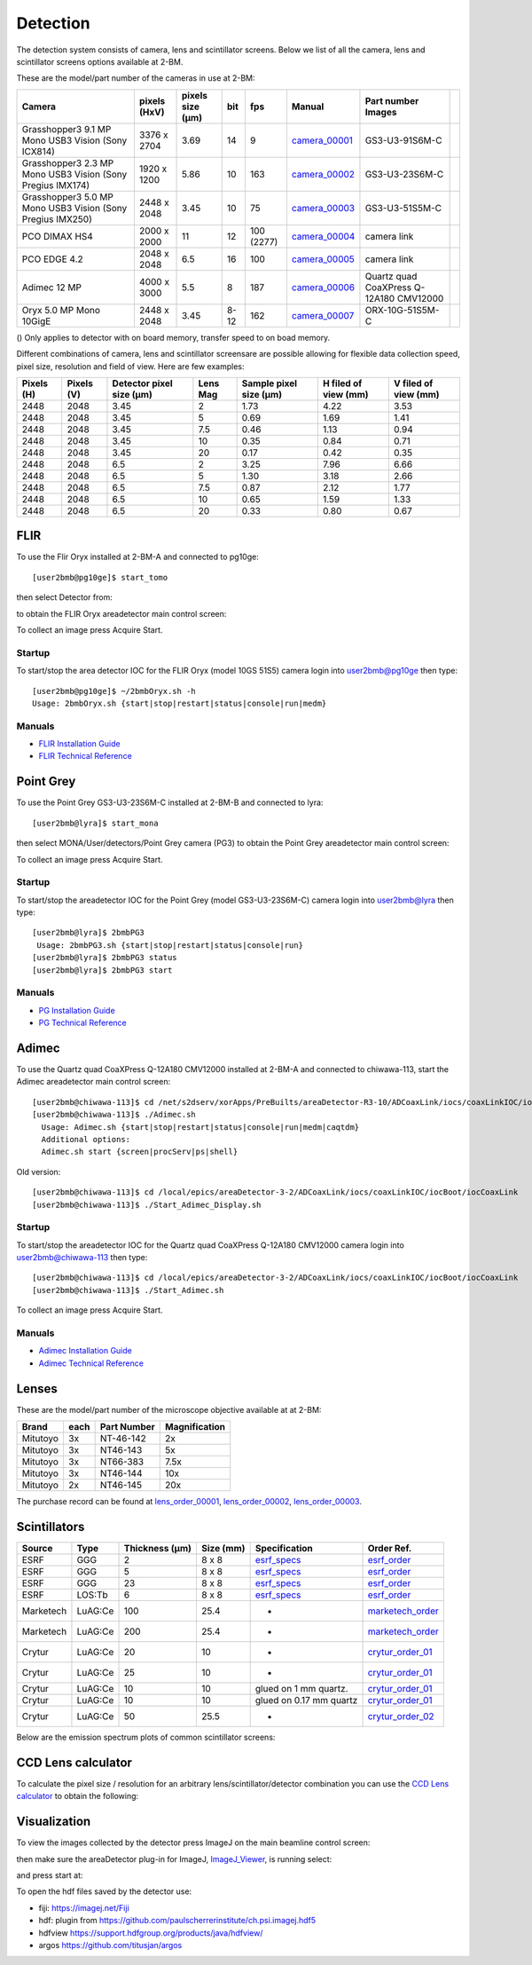 Detection
=========

The detection system consists of camera, lens and scintillator screens. Below we list of all the camera, lens and scintillator screens options available at 2-BM.

These are the model/part number of the cameras in use at 2-BM:

.. _camera_00001:  https://www.ptgrey.com/grasshopper3-91mp-mono-usb3-vision-sony-icx814-camera        
.. _camera_00002:  https://www.ptgrey.com/grasshopper3-23-mp-mono-usb3-vision-sony-pregius-imx174-camera        
.. _camera_00003:  https://www.ptgrey.com/grasshopper3-50-mp-mono-usb3-vision-sony-pregius-imx250         
.. _camera_00004:  http://www.pco.de/fileadmin/user_upload/pco-product_sheets/pco.dimax_hs_data_sheet.pdf       
.. _camera_00005:  https://www.pco.de/scmos-cameras/pcoedge-42/       
.. _camera_00006:  https://www.adimec.com/cameras/machine-vision-cameras/quartz-series/q-12a180/   
.. _camera_00007:  https://www.ptgrey.com/oryx-50-mp-mono-10gige-sony-imx250         

.. |d00001| image:: ../img/dimax_01.png
   :width: 50px
   :alt: dimax_01


.. |d00002| image:: ../img/dimax_02.png
   :width: 50px
   :alt: dimax_02


.. |d00003| image:: ../img/dimax_03.png
   :width: 50px
   :alt: dimax_03


.. |d00004| image:: ../img/flir.png
   :width: 50px
   :alt: flir


+-------------------------------------------------------------+--------------+------------------+---------+------------+--------------------+-----------------------------------------+-----------------------------+
|                   Camera                                    | pixels (HxV) | pixels size (μm) |   bit   | fps        |      Manual        | Part number                   Images    |                             |
+=============================================================+==============+==================+=========+============+====================+=========================================+=============================+
| Grasshopper3 9.1 MP Mono USB3 Vision (Sony ICX814)          | 3376 x 2704  |       3.69       | 14      | 9          |     camera_00001_  | GS3-U3-91S6M-C                          |                             |
+-------------------------------------------------------------+--------------+------------------+---------+------------+--------------------+-----------------------------------------+-----------------------------+
| Grasshopper3 2.3 MP Mono USB3 Vision (Sony Pregius IMX174)  | 1920 x 1200  |       5.86       | 10      | 163        |     camera_00002_  | GS3-U3-23S6M-C                          |                             |
+-------------------------------------------------------------+--------------+------------------+---------+------------+--------------------+-----------------------------------------+-----------------------------+
| Grasshopper3 5.0 MP Mono USB3 Vision (Sony Pregius IMX250)  | 2448 x 2048  |       3.45       | 10      | 75         |     camera_00003_  | GS3-U3-51S5M-C                          |                             |
+-------------------------------------------------------------+--------------+------------------+---------+------------+--------------------+-----------------------------------------+-----------------------------+
| PCO DIMAX HS4                                               | 2000 x 2000  |      11          | 12      | 100 (2277) |     camera_00004_  | camera link                             |  |d00001| |d00002| |d00003| |
+-------------------------------------------------------------+--------------+------------------+---------+------------+--------------------+-----------------------------------------+-----------------------------+
| PCO EDGE 4.2                                                | 2048 x 2048  |       6.5        | 16      | 100        |     camera_00005_  | camera link                             |                             |
+-------------------------------------------------------------+--------------+------------------+---------+------------+--------------------+-----------------------------------------+-----------------------------+
| Adimec 12 MP                                                | 4000 x 3000  |       5.5        | 8       | 187        |     camera_00006_  | Quartz quad CoaXPress Q-12A180 CMV12000 |                             |
+-------------------------------------------------------------+--------------+------------------+---------+------------+--------------------+-----------------------------------------+-----------------------------+
| Oryx 5.0 MP Mono 10GigE                                     | 2448 x 2048  |       3.45       | 8-12    | 162        |     camera_00007_  | ORX-10G-51S5M-C                         |           |d00004|          |
+-------------------------------------------------------------+--------------+------------------+---------+------------+--------------------+-----------------------------------------+-----------------------------+


() Only applies to detector with on board memory, transfer speed to on boad memory. 

Different combinations of camera, lens and scintillator screensare are possible allowing for flexible data collection speed, pixel size, resolution and field of view.  Here are few examples:


+-------------+-------------+---------------------------------+-----------+-----------------------------+----------------------------+------------------------+
|  Pixels (H) |  Pixels (V) | Detector pixel size  (μm)       |  Lens Mag |   Sample pixel size (μm)    |    H filed of view (mm)    |  V filed of view (mm)  |
+=============+=============+=================================+===========+=============================+============================+========================+
|     2448    |     2048    |          3.45                   |      2    |          1.73               |         4.22               |     3.53               | 
+-------------+-------------+---------------------------------+-----------+-----------------------------+----------------------------+------------------------+
|     2448    |     2048    |          3.45                   |      5    |          0.69               |         1.69               |     1.41               | 
+-------------+-------------+---------------------------------+-----------+-----------------------------+----------------------------+------------------------+
|     2448    |     2048    |          3.45                   |      7.5  |          0.46               |         1.13               |     0.94               | 
+-------------+-------------+---------------------------------+-----------+-----------------------------+----------------------------+------------------------+
|     2448    |     2048    |          3.45                   |      10   |          0.35               |         0.84               |     0.71               | 
+-------------+-------------+---------------------------------+-----------+-----------------------------+----------------------------+------------------------+
|     2448    |     2048    |          3.45                   |      20   |          0.17               |         0.42               |     0.35               | 
+-------------+-------------+---------------------------------+-----------+-----------------------------+----------------------------+------------------------+
|     2448    |     2048    |          6.5                    |      2    |          3.25               |         7.96               |     6.66               | 
+-------------+-------------+---------------------------------+-----------+-----------------------------+----------------------------+------------------------+
|     2448    |     2048    |          6.5                    |      5    |          1.30               |         3.18               |     2.66               | 
+-------------+-------------+---------------------------------+-----------+-----------------------------+----------------------------+------------------------+
|     2448    |     2048    |          6.5                    |      7.5  |          0.87               |         2.12               |     1.77               | 
+-------------+-------------+---------------------------------+-----------+-----------------------------+----------------------------+------------------------+
|     2448    |     2048    |          6.5                    |      10   |          0.65               |         1.59               |     1.33               | 
+-------------+-------------+---------------------------------+-----------+-----------------------------+----------------------------+------------------------+
|     2448    |     2048    |          6.5                    |      20   |          0.33               |         0.80               |     0.67               | 
+-------------+-------------+---------------------------------+-----------+-----------------------------+----------------------------+------------------------+


FLIR
----

To use the Flir Oryx installed at 2-BM-A and connected to pg10ge::

  [user2bmb@pg10ge]$ start_tomo

then select Detector from:

.. image:: ../img/fast_tomo_user.png 
   :width: 720px
   :align: center
   :alt: tomo_user


to obtain the FLIR Oryx areadetector main control screen:

.. image:: ../img/flir_main.png 
   :width: 720px
   :align: center
   :alt: tomo_user

To collect an image press Acquire Start.

Startup
~~~~~~~

.. contents:: 
   :local:

To start/stop the area detector IOC for the FLIR Oryx (model 10GS 51S5) camera login into user2bmb@pg10ge then type::

    [user2bmb@pg10ge]$ ~/2bmbOryx.sh -h
    Usage: 2bmbOryx.sh {start|stop|restart|status|console|run|medm}

Manuals
~~~~~~~

- `FLIR Installation Guide <https://anl.box.com/s/7pe793z5x9cspayqimscavzqhdcc9og7>`_
- `FLIR Technical Reference <https://anl.box.com/s/iyysb20lkr9uwbbefy3s0n2pkq3lyktq>`_

Point Grey
----------

To use the Point Grey GS3-U3-23S6M-C installed at 2-BM-B and connected to lyra::

  [user2bmb@lyra]$ start_mona

then select MONA/User/detectors/Point Grey camera (PG3) to obtain the Point Grey areadetector main control screen:

.. image:: ../img/item_007.png 
   :width: 720px
   :align: center
   :alt: tomo_user

To collect an image press Acquire Start.

Startup
~~~~~~~

.. contents:: 
   :local:

To start/stop the areadetector IOC for the Point Grey (model GS3-U3-23S6M-C) camera login into user2bmb@lyra then type::

    [user2bmb@lyra]$ 2bmbPG3 
     Usage: 2bmbPG3.sh {start|stop|restart|status|console|run}
    [user2bmb@lyra]$ 2bmbPG3 status 
    [user2bmb@lyra]$ 2bmbPG3 start 

Manuals
~~~~~~~

- `PG Installation Guide <https://anl.box.com/s/ds559pqv1rsq8fmxdavyjycio4n3a7e0>`_
- `PG Technical Reference <https://anl.box.com/s/52w064y82yura524d9fkz27yst39597v>`_

Adimec
------

To use the Quartz quad CoaXPress Q-12A180 CMV12000 installed at 2-BM-A and connected to chiwawa-113, 
start the Adimec areadetector main control screen::

  [user2bmb@chiwawa-113]$ cd /net/s2dserv/xorApps/PreBuilts/areaDetector-R3-10/ADCoaxLink/iocs/coaxLinkIOC/iocBoot/iocCoaxLink/softioc/Adimec.sh
  [user2bmb@chiwawa-113]$ ./Adimec.sh
    Usage: Adimec.sh {start|stop|restart|status|console|run|medm|caqtdm}
    Additional options:
    Adimec.sh start {screen|procServ|ps|shell}

Old version::

   [user2bmb@chiwawa-113]$ cd /local/epics/areaDetector-3-2/ADCoaxLink/iocs/coaxLinkIOC/iocBoot/iocCoaxLink
   [user2bmb@chiwawa-113]$ ./Start_Adimec_Display.sh

.. image:: ../img/adimec.png 
   :width: 720px
   :align: center
   :alt: tomo_user

Startup
~~~~~~~

.. contents:: 
   :local:

To start/stop the areadetector IOC for the  Quartz quad CoaXPress Q-12A180 CMV12000  camera login into user2bmb@chiwawa-113 then type::

   [user2bmb@chiwawa-113]$ cd /local/epics/areaDetector-3-2/ADCoaxLink/iocs/coaxLinkIOC/iocBoot/iocCoaxLink
   [user2bmb@chiwawa-113]$ ./Start_Adimec.sh

To collect an image press Acquire Start.

Manuals
~~~~~~~

- `Adimec Installation Guide <https://anl.box.com/s/zyyt72lhttnhksgnwi2f02p8wbsoz9r7>`_
- `Adimec Technical Reference <https://anl.box.com/s/zyyt72lhttnhksgnwi2f02p8wbsoz9r7>`_

Lenses
------

These are the model/part number of the microscope objective available at  at 2-BM:

.. _lens_order_00001: https://apps.inside.anl.gov/paris/req.jsp?reqNbr=F0-144093
.. _lens_order_00002: https://apps.inside.anl.gov/paris/req.jsp?reqNbr=F1-153142
.. _lens_order_00003: https://apps.inside.anl.gov/paris/req.jsp?reqNbr=F1-165089

+-------------+------+------------------+-----------------+
|    Brand    | each |   Part Number    |  Magnification  |
+=============+======+==================+=================+
|  Mitutoyo   |   3x |   NT-46-142      |        2x       | 
+-------------+------+------------------+-----------------+
|  Mitutoyo   |   3x |   NT46-143       |        5x       |
+-------------+------+------------------+-----------------+
|  Mitutoyo   |   3x |   NT66-383       |      7.5x       |
+-------------+------+------------------+-----------------+
|  Mitutoyo   |   3x |   NT46-144       |     10x         |
+-------------+------+------------------+-----------------+
|  Mitutoyo   |   2x |   NT46-145       |     20x         |
+-------------+------+------------------+-----------------+

The purchase record can be found at lens_order_00001_, lens_order_00002_, lens_order_00003_.


Scintillators
-------------

.. _esrf_specs: https://anl.box.com/s/0q3bc124x4ai5pnkt01vmbimduwnubee
.. _esrf_order: https://apps.inside.anl.gov/paris/req.jsp?reqNbr=F6-161076
.. _marketech_order: https://apps.inside.anl.gov/paris/req.jsp?reqNbr=F6-161075
.. _crytur_order_01: https://apps.inside.anl.gov/paris/req.jsp?reqNbr=F3-119046
.. _crytur_order_02: https://apps.inside.anl.gov/paris/req.jsp?reqNbr=F1-153126


+-------------+------------------+-----------------+----------------+---------------------------+-------------------------+
|    Source   |       Type       |  Thickness (μm) |   Size (mm)    |  Specification            |     Order Ref.          |
+=============+==================+=================+================+===========================+=========================+
|     ESRF    |        GGG       |         2       |     8 x 8      |     esrf_specs_           |   esrf_order_           |
+-------------+------------------+-----------------+----------------+---------------------------+-------------------------+
|     ESRF    |        GGG       |         5       |     8 x 8      |     esrf_specs_           |   esrf_order_           |
+-------------+------------------+-----------------+----------------+---------------------------+-------------------------+
|     ESRF    |        GGG       |        23       |     8 x 8      |     esrf_specs_           |   esrf_order_           |
+-------------+------------------+-----------------+----------------+---------------------------+-------------------------+
|     ESRF    |      LOS:Tb      |         6       |     8 x 8      |     esrf_specs_           |   esrf_order_           |
+-------------+------------------+-----------------+----------------+---------------------------+-------------------------+
| Marketech   |     LuAG:Ce      |        100      |     25.4       |          -                |   marketech_order_      |
+-------------+------------------+-----------------+----------------+---------------------------+-------------------------+
| Marketech   |     LuAG:Ce      |        200      |     25.4       |          -                |   marketech_order_      |
+-------------+------------------+-----------------+----------------+---------------------------+-------------------------+
| Crytur      |     LuAG:Ce      |         20      |     10         |          -                |   crytur_order_01_      |
+-------------+------------------+-----------------+----------------+---------------------------+-------------------------+
| Crytur      |     LuAG:Ce      |         25      |     10         |          -                |   crytur_order_01_      |
+-------------+------------------+-----------------+----------------+---------------------------+-------------------------+
| Crytur      |     LuAG:Ce      |         10      |     10         |  glued on 1 mm quartz.    |   crytur_order_01_      |
+-------------+------------------+-----------------+----------------+---------------------------+-------------------------+
| Crytur      |     LuAG:Ce      |         10      |     10         |  glued on 0.17 mm quartz  |   crytur_order_01_      |
+-------------+------------------+-----------------+----------------+---------------------------+-------------------------+
| Crytur      |     LuAG:Ce      |         50      |     25.5       |          -                |   crytur_order_02_      |
+-------------+------------------+-----------------+----------------+---------------------------+-------------------------+

Below are the emission spectrum plots of common scintillator screens:

.. image:: ../img/scintillator_qe_01.png
   :width: 320px
   :align: center
   :alt: tomo_user 

.. image:: ../img/scintillator_qe_02.png
   :width: 320px
   :align: center
   :alt: tomo_user 


CCD Lens calculator
-------------------

To calculate the pixel size / resolution for an arbitrary lens/scintillator/detector combination you can use the `CCD Lens calculator`_ to obtain the following:


.. image:: ../img/CCD_Lenses_calculator.png
   :width: 320px
   :align: center
   :alt: tomo_user 


.. _CCD Lens calculator: https://anl.box.com/s/800n760yv7dx1332yt2rk1znstpa7wtq


Visualization
-------------

.. _ImageJ_Viewer: https://cars9.uchicago.edu/software/epics/areaDetectorViewers.html#ImageJViewers

To view the images collected by the detector press ImageJ on the main beamline control screen:

.. image:: ../img/item_004.png 
   :width: 128px
   :align: center
   :alt: tomo_user

then make sure the areaDetector plug-in for ImageJ, `ImageJ_Viewer`_,  is running select:

.. image:: ../img/item_005.png 
   :width: 480px
   :align: center
   :alt: tomo_user 

and press start at:

.. image:: ../img/item_006.png 
   :width: 480px
   :align: center
   :alt: tomo_user 


To open the hdf files saved by the detector use:

- fiji: https://imagej.net/Fiji 
- hdf: plugin from https://github.com/paulscherrerinstitute/ch.psi.imagej.hdf5
- hdfview https://support.hdfgroup.org/products/java/hdfview/
- argos https://github.com/titusjan/argos

